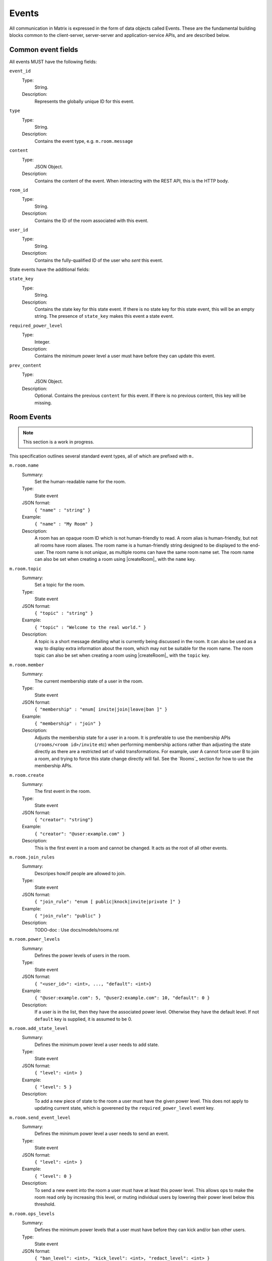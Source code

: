 Events
======

All communication in Matrix is expressed in the form of data objects called
Events. These are the fundamental building blocks common to the client-server,
server-server and application-service APIs, and are described below.



Common event fields
-------------------
All events MUST have the following fields:

``event_id``
  Type:
    String.
  Description:
    Represents the globally unique ID for this event.

``type``
  Type:
    String.
  Description:
    Contains the event type, e.g. ``m.room.message``

``content``
  Type:
    JSON Object.
  Description:
    Contains the content of the event. When interacting with the REST API, this is the HTTP body.

``room_id``
  Type:
    String.
  Description:
    Contains the ID of the room associated with this event.

``user_id``
  Type:
    String.
  Description:
    Contains the fully-qualified ID of the user who *sent* this event.

State events have the additional fields:

``state_key``
  Type:
    String.
  Description:
    Contains the state key for this state event. If there is no state key for this state event, this
    will be an empty string. The presence of ``state_key`` makes this event a state event.

``required_power_level``
  Type:
    Integer.
  Description:
    Contains the minimum power level a user must have before they can update this event.

``prev_content``
  Type:
    JSON Object.
  Description:
    Optional. Contains the previous ``content`` for this event. If there is no previous content, this
    key will be missing.

.. TODO-spec
  How do "age" and "ts" fit in to all this? Which do we expose?


Room Events
-----------
.. NOTE::
  This section is a work in progress.

This specification outlines several standard event types, all of which are
prefixed with ``m.``

``m.room.name``
  Summary:
    Set the human-readable name for the room.
  Type:
    State event
  JSON format:
    ``{ "name" : "string" }``
  Example:
    ``{ "name" : "My Room" }``
  Description:
    A room has an opaque room ID which is not human-friendly to read. A room
    alias is human-friendly, but not all rooms have room aliases. The room name
    is a human-friendly string designed to be displayed to the end-user. The
    room name is not *unique*, as multiple rooms can have the same room name
    set. The room name can also be set when creating a room using |createRoom|_
    with the ``name`` key.

``m.room.topic``
  Summary:
    Set a topic for the room.
  Type:
    State event
  JSON format:
    ``{ "topic" : "string" }``
  Example:
    ``{ "topic" : "Welcome to the real world." }``
  Description:
    A topic is a short message detailing what is currently being discussed in
    the room.  It can also be used as a way to display extra information about
    the room, which may not be suitable for the room name. The room topic can
    also be set when creating a room using |createRoom|_ with the ``topic``
    key.

``m.room.member``
  Summary:
    The current membership state of a user in the room.
  Type:
    State event
  JSON format:
    ``{ "membership" : "enum[ invite|join|leave|ban ]" }``
  Example:
    ``{ "membership" : "join" }``
  Description:
    Adjusts the membership state for a user in a room. It is preferable to use
    the membership APIs (``/rooms/<room id>/invite`` etc) when performing
    membership actions rather than adjusting the state directly as there are a
    restricted set of valid transformations. For example, user A cannot force
    user B to join a room, and trying to force this state change directly will
    fail. See the `Rooms`_ section for how to use the membership APIs.

``m.room.create``
  Summary:
    The first event in the room.
  Type:
    State event
  JSON format:
    ``{ "creator": "string"}``
  Example:
    ``{ "creator": "@user:example.com" }``
  Description:
    This is the first event in a room and cannot be changed. It acts as the
    root of all other events.

``m.room.join_rules``
  Summary:
    Descripes how/if people are allowed to join.
  Type:
    State event
  JSON format:
    ``{ "join_rule": "enum [ public|knock|invite|private ]" }``
  Example:
    ``{ "join_rule": "public" }``
  Description:
    TODO-doc : Use docs/models/rooms.rst

``m.room.power_levels``
  Summary:
    Defines the power levels of users in the room.
  Type:
    State event
  JSON format:
    ``{ "<user_id>": <int>, ..., "default": <int>}``
  Example:
    ``{ "@user:example.com": 5, "@user2:example.com": 10, "default": 0 }``
  Description:
    If a user is in the list, then they have the associated power level.
    Otherwise they have the default level. If not ``default`` key is supplied,
    it is assumed to be 0.

``m.room.add_state_level``
  Summary:
    Defines the minimum power level a user needs to add state.
  Type:
    State event
  JSON format:
    ``{ "level": <int> }``
  Example:
    ``{ "level": 5 }``
  Description:
    To add a new piece of state to the room a user must have the given power
    level. This does not apply to updating current state, which is goverened
    by the ``required_power_level`` event key.

``m.room.send_event_level``
  Summary:
    Defines the minimum power level a user needs to send an event.
  Type:
    State event
  JSON format:
    ``{ "level": <int> }``
  Example:
    ``{ "level": 0 }``
  Description:
    To send a new event into the room a user must have at least this power
    level. This allows ops to make the room read only by increasing this level,
    or muting individual users by lowering their power level below this
    threshold.

``m.room.ops_levels``
  Summary:
    Defines the minimum power levels that a user must have before they can
    kick and/or ban other users.
  Type:
    State event
  JSON format:
    ``{ "ban_level": <int>, "kick_level": <int>, "redact_level": <int> }``
  Example:
    ``{ "ban_level": 5, "kick_level": 5 }``
  Description:
    This defines who can ban and/or kick people in the room. Most of the time
    ``ban_level`` will be greater than or equal to ``kick_level`` since
    banning is more severe than kicking.

``m.room.aliases``
  Summary:
    These state events are used to inform the room about what room aliases it
    has.
  Type:
    State event
  JSON format:
    ``{ "aliases": ["string", ...] }``
  Example:
    ``{ "aliases": ["#foo:example.com"] }``
  Description:
    This event is sent by a homeserver directly to inform of changes to the
    list of aliases it knows about for that room. As a special-case, the
    ``state_key`` of the event is the homeserver which owns the room alias.
    For example, an event might look like::

      {
        "type": "m.room.aliases",
        "event_id": "012345678ab",
        "room_id": "!xAbCdEfG:example.com",
        "state_key": "example.com",
        "content": {
          "aliases": ["#foo:example.com"]
        }
      }

    The event contains the full list of aliases now stored by the home server
    that emitted it; additions or deletions are not explicitly mentioned as
    being such. The entire set of known aliases for the room is then the union
    of the individual lists declared by all such keys, one from each home
    server holding at least one alias.

    Clients `should` check the validity of any room alias given in this list
    before presenting it to the user as trusted fact. The lists given by this
    event should be considered simply as advice on which aliases might exist,
    for which the client can perform the lookup to confirm whether it receives
    the correct room ID.

``m.room.message``
  Summary:
    A message.
  Type:
    Message event
  JSON format:
    ``{ "msgtype": "string" }``
  Example:
    ``{ "msgtype": "m.text", "body": "Testing" }``
  Description:
    This event is used when sending messages in a room. Messages are not
    limited to be text.  The ``msgtype`` key outlines the type of message, e.g.
    text, audio, image, video, etc.  Whilst not required, the ``body`` key
    SHOULD be used with every kind of ``msgtype`` as a fallback mechanism when
    a client cannot render the message. For more information on the types of
    messages which can be sent, see `m.room.message msgtypes`_.

``m.room.message.feedback``
  Summary:
    A receipt for a message.
    N.B. not implemented in Synapse, and superceded in v2 CS API by the 'relates_to' event field.
  Type:
    Message event
  JSON format:
    ``{ "type": "enum [ delivered|read ]", "target_event_id": "string" }``
  Example:
    ``{ "type": "delivered", "target_event_id": "e3b2icys" }``
  Description:
    Feedback events are events sent to acknowledge a message in some way. There
    are two supported acknowledgements: ``delivered`` (sent when the event has
    been received) and ``read`` (sent when the event has been observed by the
    end-user). The ``target_event_id`` should reference the ``m.room.message``
    event being acknowledged.

``m.room.redaction``
  Summary:
    Indicates a previous event has been redacted.
  Type:
    Message event
  JSON format:
    ``{ "reason": "string" }``
  Description:
    Events can be redacted by either room or server admins. Redacting an event
    means that all keys not required by the protocol are stripped off, allowing
    admins to remove offensive or illegal content that may have been attached
    to any event. This cannot be undone, allowing server owners to physically
    delete the offending data.  There is also a concept of a moderator hiding a
    message event, which can be undone, but cannot be applied to state
    events.
    The event that has been redacted is specified in the ``redacts`` event
    level key.

m.room.message msgtypes
~~~~~~~~~~~~~~~~~~~~~~~

.. TODO-spec
   How a client should handle unknown message types.

.. TODO-spec
   We've forgotten m.file...

.. TODO-spec
   It's really confusing that the m. prefix is used both for event types and
   for msgtypes.  We should namespace them differently somehow.

Each ``m.room.message`` MUST have a ``msgtype`` key which identifies the type
of message being sent. Each type has their own required and optional keys, as
outlined below:

``m.text``
  Required keys:
    - ``body`` : "string" - The body of the message.
  Optional keys:
    None.
  Example:
    ``{ "msgtype": "m.text", "body": "I am a fish" }``

``m.emote``
  Required keys:
    - ``body`` : "string" - The emote action to perform.
  Optional keys:
    None.
  Example:
    ``{ "msgtype": "m.emote", "body": "tries to come up with a witty explanation" }``

``m.notice``
  Required keys:
    - ``body`` : "string" - The body of the message.
  Optional keys:
    None.
  Example:
    ``{ "msgype": "m.notice", "body": "some kind of automated announcement" }``

  A ``m.notice`` message should be considered similar to a plain ``m.text``
  message except that clients should visually distinguish it in some way. It is
  intended to be used by automated clients, such as bots, bridges, and other
  entities, rather than humans. Additionally, such automated agents which watch
  a room for messages and respond to them ought to ignore ``m.notice`` messages.
  This helps to prevent infinite-loop situations where two automated clients
  continuously exchange messages, as each responds to the other.

``m.image``
  Required keys:
    - ``url`` : "string" - The URL to the image.
  Optional keys:
    - ``info`` : "string" - info : JSON object (ImageInfo) - The image info for
      image referred to in ``url``.
    - ``thumbnail_url`` : "string" - The URL to the thumbnail.
    - ``thumbnail_info`` : JSON object (ImageInfo) - The image info for the
      image referred to in ``thumbnail_url``.
    - ``body`` : "string" - The alt text of the image, or some kind of content
      description for accessibility e.g. "image attachment".

  ImageInfo:
    Information about an image::

      {
        "size" : integer (size of image in bytes),
        "w" : integer (width of image in pixels),
        "h" : integer (height of image in pixels),
        "mimetype" : "string (e.g. image/jpeg)",
      }

``m.audio``
  Required keys:
    - ``url`` : "string" - The URL to the audio.
  Optional keys:
    - ``info`` : JSON object (AudioInfo) - The audio info for the audio
      referred to in ``url``.
    - ``body`` : "string" - A description of the audio e.g. "Bee Gees - Stayin'
      Alive", or some kind of content description for accessibility e.g.
      "audio attachment".
  AudioInfo:
    Information about a piece of audio::

      {
        "mimetype" : "string (e.g. audio/aac)",
        "size" : integer (size of audio in bytes),
        "duration" : integer (duration of audio in milliseconds),
      }

``m.video``
  Required keys:
    - ``url`` : "string" - The URL to the video.
  Optional keys:
    - ``info`` : JSON object (VideoInfo) - The video info for the video
      referred to in ``url``.
    - ``body`` : "string" - A description of the video e.g. "Gangnam style", or
      some kind of content description for accessibility e.g. "video
      attachment".

  VideoInfo:
    Information about a video::

      {
        "mimetype" : "string (e.g. video/mp4)",
        "size" : integer (size of video in bytes),
        "duration" : integer (duration of video in milliseconds),
        "w" : integer (width of video in pixels),
        "h" : integer (height of video in pixels),
        "thumbnail_url" : "string (URL to image)",
        "thumbanil_info" : JSON object (ImageInfo)
      }

``m.location``
  Required keys:
    - ``geo_uri`` : "string" - The geo URI representing the location.
  Optional keys:
    - ``thumbnail_url`` : "string" - The URL to a thumnail of the location
      being represented.
    - ``thumbnail_info`` : JSON object (ImageInfo) - The image info for the
      image referred to in ``thumbnail_url``.
    - ``body`` : "string" - A description of the location e.g. "Big Ben,
      London, UK", or some kind of content description for accessibility e.g.
      "location attachment".

``m.file``
  Required keys:
    - ``url`` : "string" - The URL for the file
    - ``filename`` : "string" - The original filename of the uploaded file
  Optional keys:
    - ``info`` : JSON object (FileInfo) - The info for the file
      referred to in ``url``.
    - ``thumbnail_url`` : "string" - The URL to a thumnail of the location
      being represented.
    - ``thumbnail_info`` : JSON object (ImageInfo) - The image info for the
      image referred to in ``thumbnail_url``.
    - ``body`` : "string" - A human-readable description of the file for
      backwards compatibility. This is recommended to be the filename of the
      original upload.

  FileInfo:
    Information about a file::

      {
        "size" : integer (size of file in bytes),
        "mimetype" : "string (e.g. image/jpeg)",
      }

.. TODO-spec
    Make the definitions "inherit" from FileInfo where necessary...

Presence Events
~~~~~~~~~~~~~~~

``m.presence``
  Summary:
    Informs you of a user's presence state changes.
    
  Type:
    Presence event
    
  JSON format::
  
    { 
      "displayname": "utf-8 string",
      "avatar_url": "url",
      "presence": "enum [ online|unavailable|offline|free_for_chat|hidden ]",
      "last_active_ago": "milliseconds"
    }
    
  Example::
  
    {
      "displayname": "Matthew",
      "avatar_url": "mxc://domain/id",
      "presence": "online",
      "last_active_ago": 10000
    }
    
  Description:
    Each user has the concept of presence information. This encodes the
    "availability" of that user, suitable for display on other user's clients.
    This is transmitted as an ``m.presence`` event and is one of the few events
    which are sent *outside the context of a room*. The basic piece of presence
    information is represented by the ``presence`` key, which is an enum of one
    of the following:

      - ``online`` : The default state when the user is connected to an event
        stream.
      - ``unavailable`` : The user is not reachable at this time.
      - ``offline`` : The user is not connected to an event stream.
      - ``free_for_chat`` : The user is generally willing to receive messages
        moreso than default.
      - ``hidden`` : Behaves as offline, but allows the user to see the client
        state anyway and generally interact with client features. (Not yet
        implemented in synapse).

    In addition, the server maintains a timestamp of the last time it saw a
    pro-active event from the user; either sending a message to a room, or
    changing presence state from a lower to a higher level of availability
    (thus: changing state from ``unavailable`` to ``online`` counts as a
    proactive event, whereas in the other direction it will not). This timestamp
    is presented via a key called ``last_active_ago``, which gives the relative
    number of milliseconds since the message is generated/emitted that the user
    was last seen active.
    

Events on Change of Profile Information
~~~~~~~~~~~~~~~~~~~~~~~~~~~~~~~~~~~~~~~
Because the profile displayname and avatar information are likely to be used in
many places of a client's display, changes to these fields cause an automatic
propagation event to occur, informing likely-interested parties of the new
values. This change is conveyed using two separate mechanisms:

 - a ``m.room.member`` event is sent to every room the user is a member of,
   to update the ``displayname`` and ``avatar_url``.
 - a ``m.presence`` presence status update is sent, again containing the new values of the
   ``displayname`` and ``avatar_url`` keys, in addition to the required
   ``presence`` key containing the current presence state of the user.

Both of these should be done automatically by the home server when a user
successfully changes their displayname or avatar URL fields.

Additionally, when home servers emit room membership events for their own
users, they should include the displayname and avatar URL fields in these
events so that clients already have these details to hand, and do not have to
perform extra roundtrips to query it.

Voice over IP
-------------
Matrix can also be used to set up VoIP calls. This is part of the core
specification, although is at a relatively early stage. Voice (and video) over
Matrix is built on the WebRTC 1.0 standard.

Call events are sent to a room, like any other event. This means that clients
must only send call events to rooms with exactly two participants as currently
the WebRTC standard is based around two-party communication.

Events
~~~~~~
``m.call.invite``
This event is sent by the caller when they wish to establish a call.

  Required keys:
    - ``call_id`` : "string" - A unique identifier for the call
    - ``offer`` : "offer object" - The session description
    - ``version`` : "integer" - The version of the VoIP specification this
      message adheres to. This specification is version 0.
    - ``lifetime`` : "integer" - The time in milliseconds that the invite is
      valid for. Once the invite age exceeds this value, clients should discard
      it. They should also no longer show the call as awaiting an answer in the
      UI.

  Optional keys:
    None.
    
  Example::

    {
      "version" : 0,
      "call_id": "12345",
      "offer": {
        "type" : "offer",
        "sdp" : "v=0\r\no=- 6584580628695956864 2 IN IP4 127.0.0.1[...]"
      }
    }

``Offer Object``
  Required keys:
    - ``type`` : "string" - The type of session description, in this case
      'offer'
    - ``sdp`` : "string" - The SDP text of the session description

``m.call.candidates``
This event is sent by callers after sending an invite and by the callee after
answering.  Its purpose is to give the other party additional ICE candidates to
try using to communicate.

  Required keys:
    - ``call_id`` : "string" - The ID of the call this event relates to
    - ``version`` : "integer" - The version of the VoIP specification this
      messages adheres to. his specification is version 0.
    - ``candidates`` : "array of candidate objects" - Array of object
      describing the candidates.

``Candidate Object``

  Required Keys:
    - ``sdpMid`` : "string" - The SDP media type this candidate is intended
      for.
    - ``sdpMLineIndex`` : "integer" - The index of the SDP 'm' line this
      candidate is intended for
    - ``candidate`` : "string" - The SDP 'a' line of the candidate

``m.call.answer``

  Required keys:
    - ``call_id`` : "string" - The ID of the call this event relates to
    - ``version`` : "integer" - The version of the VoIP specification this
      messages
    - ``answer`` : "answer object" - Object giving the SDP answer

``Answer Object``

  Required keys:
    - ``type`` : "string" - The type of session description. 'answer' in this
      case.
    - ``sdp`` : "string" - The SDP text of the session description

``m.call.hangup``
Sent by either party to signal their termination of the call. This can be sent
either once the call has has been established or before to abort the call.

  Required keys:
    - ``call_id`` : "string" - The ID of the call this event relates to
    - ``version`` : "integer" - The version of the VoIP specification this
      messages

Message Exchange
~~~~~~~~~~~~~~~~
A call is set up with messages exchanged as follows:

::

   Caller                   Callee
 m.call.invite ----------->
 m.call.candidate -------->
 [more candidates events]
                         User answers call
                  <------ m.call.answer
               [...]
                  <------ m.call.hangup

Or a rejected call:

::

   Caller                   Callee
 m.call.invite ----------->
 m.call.candidate -------->
 [more candidates events]
                        User rejects call
                 <------- m.call.hangup

Calls are negotiated according to the WebRTC specification.


Glare
~~~~~
This specification aims to address the problem of two users calling each other
at roughly the same time and their invites crossing on the wire. It is a far
better experience for the users if their calls are connected if it is clear
that their intention is to set up a call with one another.

In Matrix, calls are to rooms rather than users (even if those rooms may only
contain one other user) so we consider calls which are to the same room.

The rules for dealing with such a situation are as follows:

 - If an invite to a room is received whilst the client is preparing to send an
   invite to the same room, the client should cancel its outgoing call and
   instead automatically accept the incoming call on behalf of the user.
 - If an invite to a room is received after the client has sent an invite to
   the same room and is waiting for a response, the client should perform a
   lexicographical comparison of the call IDs of the two calls and use the
   lesser of the two calls, aborting the greater. If the incoming call is the
   lesser, the client should accept this call on behalf of the user.

The call setup should appear seamless to the user as if they had simply placed
a call and the other party had accepted. Thusly, any media stream that had been
setup for use on a call should be transferred and used for the call that
replaces it.

